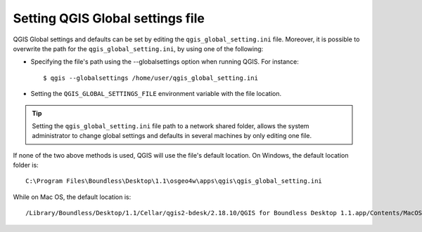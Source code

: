 Setting QGIS Global settings file
=================================

QGIS Global settings and defaults can be set by editing the
``qgis_global_setting.ini`` file. Moreover, it is possible to overwrite the
path for the ``qgis_global_setting.ini``, by using one of the following:

* Specifying the file's path using the --globalsettings option when running
  QGIS. For instance:

  ::

     $ qgis --globalsettings /home/user/qgis_global_setting.ini

* Setting the ``QGIS_GLOBAL_SETTINGS_FILE`` environment variable with the file
  location.

.. tip::

   Setting the ``qgis_global_setting.ini`` file path to a network shared folder,
   allows the system administrator to change global settings and defaults
   in several machines by only editing one file.

If none of the two above methods is used, QGIS will use the file's default
location. On Windows, the default location folder is::

  C:\Program Files\Boundless\Desktop\1.1\osgeo4w\apps\qgis\qgis_global_setting.ini

While on Mac OS, the default location is::

  /Library/Boundless/Desktop/1.1/Cellar/qgis2-bdesk/2.18.10/QGIS for Boundless Desktop 1.1.app/Contents/MacOS/../Resources/qgis_global_setting.ini


